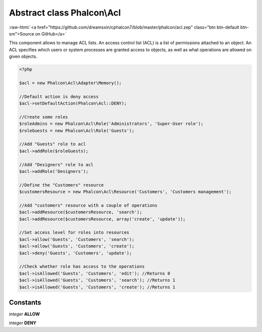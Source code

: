 Abstract class **Phalcon\\Acl**
===============================

.. role:: raw-html(raw)
   :format: html

:raw-html:`<a href="https://github.com/dreamsxin/cphalcon7/blob/master/phalcon/acl.zep" class="btn btn-default btn-sm">Source on GitHub</a>`

This component allows to manage ACL lists. An access control list (ACL) is a list of permissions attached to an object. An ACL specifies which users or system processes are granted access to objects, as well as what operations are allowed on given objects.  

.. code-block:: php

    <?php

    $acl = new Phalcon\Acl\Adapter\Memory();
    
    //Default action is deny access
    $acl->setDefaultAction(Phalcon\Acl::DENY);
    
    //Create some roles
    $roleAdmins = new Phalcon\Acl\Role('Administrators', 'Super-User role');
    $roleGuests = new Phalcon\Acl\Role('Guests');
    
    //Add "Guests" role to acl
    $acl->addRole($roleGuests);
    
    //Add "Designers" role to acl
    $acl->addRole('Designers');
    
    //Define the "Customers" resource
    $customersResource = new Phalcon\Acl\Resource('Customers', 'Customers management');
    
    //Add "customers" resource with a couple of operations
    $acl->addResource($customersResource, 'search');
    $acl->addResource($customersResource, array('create', 'update'));
    
    //Set access level for roles into resources
    $acl->allow('Guests', 'Customers', 'search');
    $acl->allow('Guests', 'Customers', 'create');
    $acl->deny('Guests', 'Customers', 'update');
    
    //Check whether role has access to the operations
    $acl->isAllowed('Guests', 'Customers', 'edit'); //Returns 0
    $acl->isAllowed('Guests', 'Customers', 'search'); //Returns 1
    $acl->isAllowed('Guests', 'Customers', 'create'); //Returns 1



Constants
---------

*integer* **ALLOW**

*integer* **DENY**

